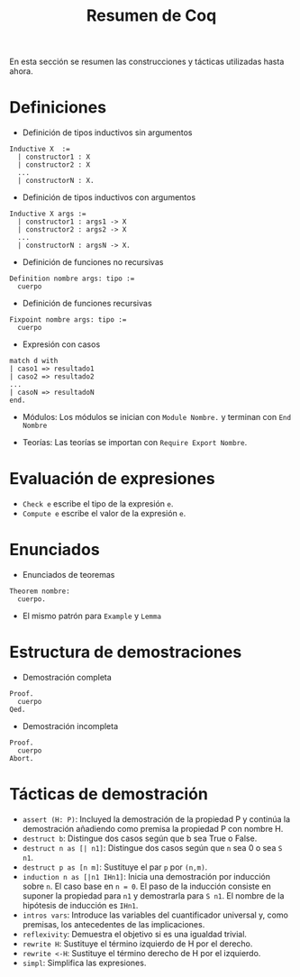 #+TITLE: Resumen de Coq

En esta sección se resumen las construcciones y tácticas utilizadas
hasta ahora.

* Definiciones 

+ Definición de tipos inductivos sin argumentos
#+BEGIN_SRC coq
Inductive X  :=
  | constructor1 : X
  | constructor2 : X
  ...
  | constructorN : X.
#+END_SRC

+ Definición de tipos inductivos con argumentos
#+BEGIN_SRC coq
Inductive X args :=
  | constructor1 : args1 -> X
  | constructor2 : args2 -> X
  ...
  | constructorN : argsN -> X.
#+END_SRC

+ Definición de funciones no recursivas
#+BEGIN_SRC coq
Definition nombre args: tipo :=
  cuerpo
#+END_SRC

+ Definición de funciones recursivas
#+BEGIN_SRC coq
Fixpoint nombre args: tipo :=
  cuerpo
#+END_SRC

+ Expresión con casos
#+BEGIN_SRC coq
match d with
| caso1 => resultado1
| caso2 => resultado2
...
| casoN => resultadoN
end.
#+END_SRC

+ Módulos: Los módulos se inician con =Module Nombre.= y
  terminan con =End Nombre=

+ Teorías: Las teorías se importan con =Require Export Nombre=.

* Evaluación de expresiones

+ =Check e= escribe el tipo de la expresión =e=.
+ =Compute e= escribe el valor de la expresión =e=.

* Enunciados 

+ Enunciados de teoremas
#+BEGIN_SRC coq
Theorem nombre:
  cuerpo.
#+END_SRC

+ El mismo patrón para =Example= y =Lemma=

* Estructura de demostraciones 

+ Demostración completa
#+BEGIN_SRC coq
Proof.
  cuerpo
Qed.
#+END_SRC

+ Demostración incompleta
#+BEGIN_SRC coq
Proof.
  cuerpo
Abort.
#+END_SRC

* Tácticas de demostración 

+ =assert (H: P)=: Incluyed la demostración de la propiedad P y continúa
  la demostración añadiendo como premisa la propiedad P con nombre H. 
+ =destruct b=: Distingue dos casos según que b sea True o False.
+ =destruct n as [| n1]=: Distingue dos casos según que =n= sea 0 o sea =S n1=. 
+ =destruct p as [n m]=: Sustituye el par =p= por =(n,m)=.
+ =induction n as [|n1 IHn1]=: Inicia una demostración por inducción
  sobre =n=. El caso base en ~n = 0~. El paso de la inducción consiste en
  suponer la propiedad para ~n1~ y demostrarla para ~S n1~. El nombre de la
  hipótesis de inducción es ~IHn1~.
+ =intros vars=: Introduce las variables del cuantificador universal y,
  como premisas, los antecedentes de las implicaciones.
+ =reflexivity=: Demuestra el objetivo si es una igualdad trivial.
+ =rewrite H=: Sustituye el término izquierdo de H por el derecho.
+ =rewrite <-H=: Sustituye el término derecho de H por el izquierdo.
+ =simpl=: Simplifica las expresiones.
